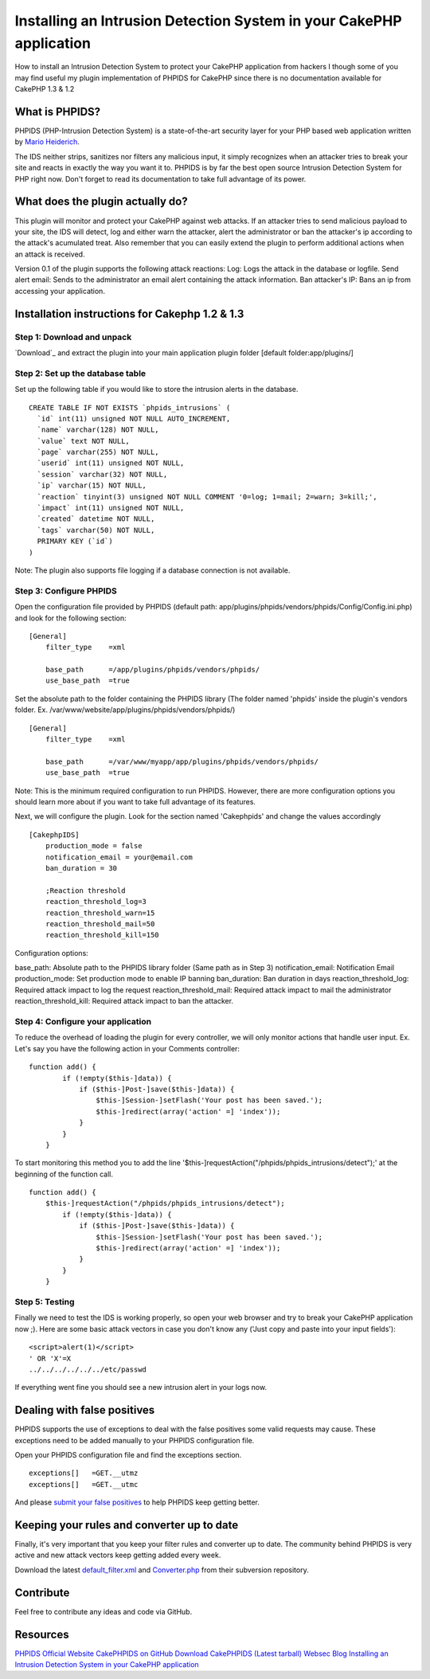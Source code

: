 Installing an Intrusion Detection System in your CakePHP application
====================================================================

How to install an Intrusion Detection System to protect your CakePHP
application from hackers
I though some of you may find useful my plugin implementation of
PHPIDS for CakePHP since there is no documentation available for
CakePHP 1.3 & 1.2


What is PHPIDS?
~~~~~~~~~~~~~~~

PHPIDS (PHP-Intrusion Detection System) is a state-of-the-art security
layer for your PHP based web application written by `Mario
Heiderich`_.

The IDS neither strips, sanitizes nor filters any malicious input, it
simply recognizes when an attacker tries to break your site and reacts
in exactly the way you want it to. PHPIDS is by far the best open
source Intrusion Detection System for PHP right now. Don't forget to
read its documentation to take full advantage of its power.


What does the plugin actually do?
~~~~~~~~~~~~~~~~~~~~~~~~~~~~~~~~~

This plugin will monitor and protect your CakePHP against web attacks.
If an attacker tries to send malicious payload to your site, the IDS
will detect, log and either warn the attacker, alert the administrator
or ban the attacker's ip according to the attack's acumulated treat.
Also remember that you can easily extend the plugin to perform
additional actions when an attack is received.

Version 0.1 of the plugin supports the following attack reactions:
Log: Logs the attack in the database or logfile.
Send alert email: Sends to the administrator an email alert containing
the attack information.
Ban attacker's IP: Bans an ip from accessing your application.


Installation instructions for Cakephp 1.2 & 1.3
~~~~~~~~~~~~~~~~~~~~~~~~~~~~~~~~~~~~~~~~~~~~~~~


Step 1: Download and unpack
```````````````````````````

`Download`_ and extract the plugin into your main application plugin
folder [default folder:app/plugins/]


Step 2: Set up the database table
`````````````````````````````````

Set up the following table if you would like to store the intrusion
alerts in the database.

::

    
    CREATE TABLE IF NOT EXISTS `phpids_intrusions` (
      `id` int(11) unsigned NOT NULL AUTO_INCREMENT,
      `name` varchar(128) NOT NULL,
      `value` text NOT NULL,
      `page` varchar(255) NOT NULL,
      `userid` int(11) unsigned NOT NULL,
      `session` varchar(32) NOT NULL,
      `ip` varchar(15) NOT NULL,
      `reaction` tinyint(3) unsigned NOT NULL COMMENT '0=log; 1=mail; 2=warn; 3=kill;',
      `impact` int(11) unsigned NOT NULL,
      `created` datetime NOT NULL,
      `tags` varchar(50) NOT NULL,
      PRIMARY KEY (`id`)
    )

Note: The plugin also supports file logging if a database connection
is not available.


Step 3: Configure PHPIDS
````````````````````````

Open the configuration file provided by PHPIDS (default path:
app/plugins/phpids/vendors/phpids/Config/Config.ini.php) and look for
the following section:

::

    
    [General]
        filter_type    =xml
    
        base_path      =/app/plugins/phpids/vendors/phpids/
        use_base_path  =true

Set the absolute path to the folder containing the PHPIDS library (The
folder named 'phpids' inside the plugin's vendors folder. Ex.
/var/www/website/app/plugins/phpids/vendors/phpids/)

::

    
    [General]
        filter_type    =xml
    
        base_path      =/var/www/myapp/app/plugins/phpids/vendors/phpids/
        use_base_path  =true

Note: This is the minimum required configuration to run PHPIDS.
However, there are more configuration options you should learn more
about if you want to take full advantage of its features.

Next, we will configure the plugin. Look for the section named
'Cakephpids' and change the values accordingly

::

    
    [CakephpIDS]
        production_mode = false
        notification_email = your@email.com
        ban_duration = 30
    
        ;Reaction threshold
        reaction_threshold_log=3
        reaction_threshold_warn=15
        reaction_threshold_mail=50
        reaction_threshold_kill=150

Configuration options:

base_path: Absolute path to the PHPIDS library folder (Same path as in
Step 3)
notification_email: Notification Email
production_mode: Set production mode to enable IP banning
ban_duration: Ban duration in days
reaction_threshold_log: Required attack impact to log the request
reaction_threshold_mail: Required attack impact to mail the
administrator
reaction_threshold_kill: Required attack impact to ban the attacker.


Step 4: Configure your application
``````````````````````````````````

To reduce the overhead of loading the plugin for every controller, we
will only monitor actions that handle user input. Ex. Let's say you
have the following action in your Comments controller:

::

    
    function add() {
            if (!empty($this-]data)) {
                if ($this-]Post-]save($this-]data)) {
                    $this-]Session-]setFlash('Your post has been saved.');
                    $this-]redirect(array('action' =] 'index'));
                }
            }
        }

To start monitoring this method you to add the line
'$this-]requestAction("/phpids/phpids_intrusions/detect");' at the
beginning of the function call.

::

    
    function add() {
        $this-]requestAction("/phpids/phpids_intrusions/detect");
            if (!empty($this-]data)) {
                if ($this-]Post-]save($this-]data)) {
                    $this-]Session-]setFlash('Your post has been saved.');
                    $this-]redirect(array('action' =] 'index'));
                }
            }
        }



Step 5: Testing
```````````````

Finally we need to test the IDS is working properly, so open your web
browser and try to break your CakePHP application now ;). Here are
some basic attack vectors in case you don't know any ('Just copy and
paste into your input fields'):

::

    
    <script>alert(1)</script> 
    ' OR 'X'=X
    ../../../../../../etc/passwd

If everything went fine you should see a new intrusion alert in your
logs now.



Dealing with false positives
~~~~~~~~~~~~~~~~~~~~~~~~~~~~

PHPIDS supports the use of exceptions to deal with the false positives
some valid requests may cause. These exceptions need to be added
manually to your PHPIDS configuration file.

Open your PHPIDS configuration file and find the exceptions section.

::

    
        exceptions[]   =GET.__utmz
        exceptions[]   =GET.__utmc

And please `submit your false positives`_ to help PHPIDS keep getting
better.


Keeping your rules and converter up to date
~~~~~~~~~~~~~~~~~~~~~~~~~~~~~~~~~~~~~~~~~~~

Finally, it's very important that you keep your filter rules and
converter up to date. The community behind PHPIDS is very active and
new attack vectors keep getting added every week.

Download the latest `default_filter.xml`_ and `Converter.php`_ from
their subversion repository.


Contribute
~~~~~~~~~~

Feel free to contribute any ideas and code via GitHub.


Resources
~~~~~~~~~

`PHPIDS Official Website`_
`CakePHPIDS on GitHub`_
`Download CakePHPIDS (Latest tarball)`_
`Websec Blog`_
`Installing an Intrusion Detection System in your CakePHP
application`_

.. _CakePHPIDS on GitHub: http://github.com/cldrn/cakephpids
.. _Mario Heiderich: http://mario.heideri.ch/
.. _submit your false positives: http://demo.php-ids.org/
.. _Websec Blog: http://www.websec.ca/blog
.. _default_filter.xml: https://svn.php-ids.org/svn/trunk/lib/IDS/default_filter.xml
.. _Download CakePHPIDS (Latest tarball): http://github.com/cldrn/cakephpids/zipball/master
.. _PHPIDS Official Website: http://www.phpids.org/
.. _Installing an Intrusion Detection System in your CakePHP application: http://websec.ca/blog/view/phpids-in-cakephp.html
.. _Converter.php: https://svn.php-ids.org/svn/trunk/lib/IDS/Converter.php

.. author:: _cldrn
.. categories:: articles, tutorials
.. tags:: intrusion detection ,web security,phpids,Tutorials

